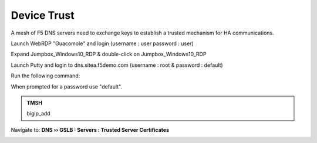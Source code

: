 Device Trust
###############################################

A mesh of F5 DNS servers need to exchange keys to establish a trusted mechanism for HA communications.

.. image:: /_static/class1/establish_trust.png
   :width: 800

Launch WebRDP "Guacomole" and login (username : user password : user)

.. image:: /_static/class1/system_webrdp.PNG
   :width: 800

Expand Jumpbox_Windows10_RDP & double-click on Jumpbox_Windows10_RDP

.. image:: /_static/class1/jumpbox_windows10.PNG
   :width: 800

Launch Putty and login to dns.sitea.f5demo.com (username : root & password : default)

Run the following command:

When prompted for a password use "default".

.. admonition:: TMSH

   bigip_add

.. image:: /_static/class1/putty_gtm1_site1.png
   :width: 800

Navigate to: **DNS  ››  GSLB : Servers : Trusted Server Certificates**

.. https://gtm1.site1.example.com/tmui/Control/jspmap/tmui/locallb/ssl_certificate/properties.jsp?certificate_name=server&store=iquery

.. image:: /_static/class1/gslb_dataceter_servers_trusted_certificates.png
   :width: 800
